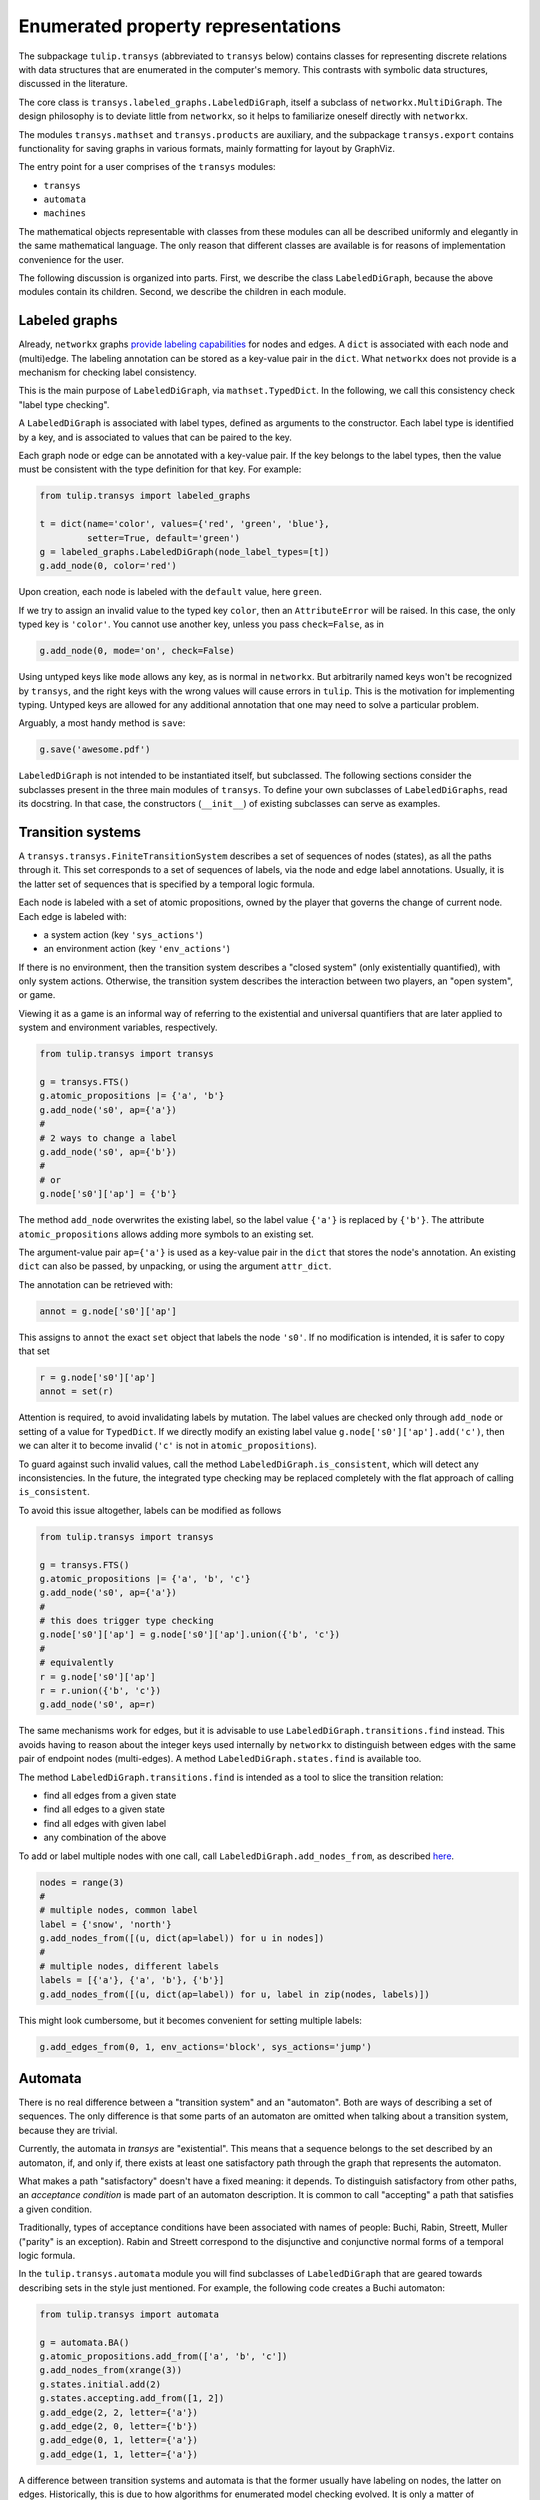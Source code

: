 Enumerated property representations
===================================

The subpackage ``tulip.transys`` (abbreviated to ``transys`` below)
contains classes for representing discrete relations with
data structures that are enumerated in the computer's memory.
This contrasts with symbolic data structures, discussed in the literature.

The core class is ``transys.labeled_graphs.LabeledDiGraph``,
itself a subclass of ``networkx.MultiDiGraph``.
The design philosophy is to deviate little from ``networkx``,
so it helps to familiarize oneself directly with ``networkx``.

The modules ``transys.mathset`` and ``transys.products`` are auxiliary,
and the subpackage ``transys.export`` contains functionality for
saving graphs in various formats, mainly formatting for layout by GraphViz.

The entry point for a user comprises of the ``transys`` modules:

- ``transys``
- ``automata``
- ``machines``

The mathematical objects representable with classes from these modules
can all be described uniformly and elegantly in the same mathematical language.
The only reason that different classes are available is for reasons of
implementation convenience for the user.

The following discussion is organized into parts.
First, we describe the class ``LabeledDiGraph``, because the above
modules contain its children.
Second, we describe the children in each module.


Labeled graphs
--------------

Already, ``networkx`` graphs `provide labeling capabilities
<http://networkx.github.io/documentation/latest/tutorial/tutorial.html#node-attributes>`_
for nodes and edges.
A ``dict`` is associated with each node and (multi)edge.
The labeling annotation can be stored as a key-value pair in the ``dict``.
What ``networkx`` does not provide is a mechanism for checking label consistency.

This is the main purpose of ``LabeledDiGraph``, via ``mathset.TypedDict``.
In the following, we call this consistency check "label type checking".

A ``LabeledDiGraph`` is associated with label types,
defined as arguments to the constructor.
Each label type is identified by a key, and is associated to values
that can be paired to the key.

Each graph node or edge can be annotated with a key-value pair.
If the key belongs to the label types, then the value must be
consistent with the type definition for that key.
For example:


.. code-block:: python

  from tulip.transys import labeled_graphs
  
  t = dict(name='color', values={'red', 'green', 'blue'},
           setter=True, default='green')
  g = labeled_graphs.LabeledDiGraph(node_label_types=[t])
  g.add_node(0, color='red')


Upon creation, each node is labeled with the ``default`` value,
here ``green``.

If we try to assign an invalid value to the typed key ``color``,
then an ``AttributeError`` will be raised.
In this case, the only typed key is ``'color'``.
You cannot use another key, unless you pass ``check=False``, as in


.. code-block:: python

  g.add_node(0, mode='on', check=False)


Using untyped keys like ``mode`` allows any key, as is normal in ``networkx``.
But arbitrarily named keys won't be recognized by ``transys``,
and the right keys with the wrong values will cause errors in ``tulip``.
This is the motivation for implementing typing.
Untyped keys are allowed for any additional annotation that
one may need to solve a particular problem.

Arguably, a most handy method is ``save``:


.. code-block:: python

  g.save('awesome.pdf')


``LabeledDiGraph`` is not intended to be instantiated itself,
but subclassed. The following sections consider the subclasses
present in the three main modules of ``transys``.
To define your own subclasses of ``LabeledDiGraphs``, read its docstring.
In that case, the constructors (``__init__``) of existing
subclasses can serve as examples.


Transition systems
------------------

A ``transys.transys.FiniteTransitionSystem`` describes a
set of sequences of nodes (states), as all the paths through it.
This set corresponds to a set of sequences of labels,
via the node and edge label annotations.
Usually, it is the latter set of sequences that is specified by
a temporal logic formula.

Each node is labeled with a set of atomic propositions,
owned by the player that governs the change of current node.
Each edge is labeled with:

- a system action (key ``'sys_actions'``)
- an environment action (key ``'env_actions'``)

If there is no environment, then the transition system describes
a "closed system" (only existentially quantified), with only
system actions. Otherwise, the transition system describes the
interaction between two players, an "open system", or game.

Viewing it as a game is an informal way of referring to
the existential and universal quantifiers that are later applied to
system and environment variables, respectively.


.. code-block:: python

  from tulip.transys import transys
  
  g = transys.FTS()
  g.atomic_propositions |= {'a', 'b'}
  g.add_node('s0', ap={'a'})
  #
  # 2 ways to change a label
  g.add_node('s0', ap={'b'})
  #
  # or
  g.node['s0']['ap'] = {'b'}


The method ``add_node`` overwrites the existing label,
so the label value ``{'a'}`` is replaced by ``{'b'}``.
The attribute ``atomic_propositions`` allows adding
more symbols to an existing set.

The argument-value pair ``ap={'a'}`` is used as a key-value
pair in the ``dict`` that stores the node's annotation.
An existing ``dict`` can also be passed, by unpacking, or
using the argument ``attr_dict``.

The annotation can be retrieved with:


.. code-block:: python

  annot = g.node['s0']['ap']


This assigns to ``annot`` the exact ``set`` object that labels
the node ``'s0'``. If no modification is intended, it is safer
to copy that set


.. code-block:: python

  r = g.node['s0']['ap']
  annot = set(r)


Attention is required, to avoid invalidating labels by mutation.
The label values are checked only through ``add_node`` or
setting of a value for ``TypedDict``. If we directly modify an
existing label value ``g.node['s0']['ap'].add('c')``,
then we can alter it to become invalid
(``'c'`` is not in ``atomic_propositions``).

To guard against such invalid values,
call the method ``LabeledDiGraph.is_consistent``,
which will detect any inconsistencies.
In the future, the integrated type checking may be
replaced completely with the flat approach of calling ``is_consistent``.

To avoid this issue altogether, labels can be modified as follows


.. code-block:: python
  
  from tulip.transys import transys

  g = transys.FTS()
  g.atomic_propositions |= {'a', 'b', 'c'}
  g.add_node('s0', ap={'a'})
  #
  # this does trigger type checking
  g.node['s0']['ap'] = g.node['s0']['ap'].union({'b', 'c'})
  #
  # equivalently
  r = g.node['s0']['ap']
  r = r.union({'b', 'c'})
  g.add_node('s0', ap=r)


The same mechanisms work for edges, but it is advisable to use
``LabeledDiGraph.transitions.find`` instead.
This avoids having to reason about the integer keys used internally by
``networkx`` to distinguish between edges with
the same pair of endpoint nodes (multi-edges).
A method ``LabeledDiGraph.states.find`` is available too.

The method ``LabeledDiGraph.transitions.find`` is intended as a tool
to slice the transition relation:

- find all edges from a given state
- find all edges to a given state
- find all edges with given label
- any combination of the above


To add or label multiple nodes with one call,
call ``LabeledDiGraph.add_nodes_from``, as described `here
<http://networkx.github.io/documentation/latest/reference/generated/networkx.MultiDiGraph.add_nodes_from.html>`_.


.. code-block:: python

  nodes = range(3)
  #
  # multiple nodes, common label
  label = {'snow', 'north'}
  g.add_nodes_from([(u, dict(ap=label)) for u in nodes])
  #
  # multiple nodes, different labels
  labels = [{'a'}, {'a', 'b'}, {'b'}]
  g.add_nodes_from([(u, dict(ap=label)) for u, label in zip(nodes, labels)])


This might look cumbersome, but it becomes convenient for setting multiple labels:


.. code-block:: python

  g.add_edges_from(0, 1, env_actions='block', sys_actions='jump')



Automata
--------

There is no real difference between a "transition system" and an "automaton".
Both are ways of describing a set of sequences.
The only difference is that some parts of an automaton are omitted when
talking about a transition system, because they are trivial.

Currently, the automata in `transys` are "existential".
This means that a sequence belongs to the set described by an automaton,
if, and only if, there exists at least one satisfactory path through the
graph that represents the automaton.

What makes a path "satisfactory" doesn't have a fixed meaning: it depends.
To distinguish satisfactory from other paths, an *acceptance condition* is
made part of an automaton description.
It is common to call "accepting" a path that satisfies a given condition.

Traditionally, types of acceptance conditions have been associated with
names of people: Buchi, Rabin, Streett, Muller ("parity" is an exception).
Rabin and Streett correspond to the disjunctive and conjunctive
normal forms of a temporal logic formula.

In the ``tulip.transys.automata`` module you will find subclasses of
``LabeledDiGraph`` that are geared towards describing sets in the style
just mentioned. For example, the following code creates a Buchi automaton:


.. code-block:: python

  from tulip.transys import automata

  g = automata.BA()
  g.atomic_propositions.add_from(['a', 'b', 'c'])
  g.add_nodes_from(xrange(3))
  g.states.initial.add(2)
  g.states.accepting.add_from([1, 2])
  g.add_edge(2, 2, letter={'a'})
  g.add_edge(2, 0, letter={'b'})
  g.add_edge(0, 1, letter={'a'})
  g.add_edge(1, 1, letter={'a'})


A difference between transition systems and automata is
that the former usually have labeling on nodes, the latter on edges.
Historically, this is due to how algorithms for
enumerated model checking evolved. It is only a matter of
representation, not a feature of the sets that
these data structures describe.


Transducers (Machines)
----------------------

A transducer represents a function from finite sequences of input
(say symbols typed on a keyboard), to the next output (say screen color).
So, a transducer is an *implementation*, described in a way that is
executable (step-by-step). It differs from the above mainly programmatically.

If the design intent is described with a specification that is not
itself the implementation, then (automated) synthesis can construct
an implementation. Some forms of synthesis are available via ``tulip.synth``.
By convention, the constructed implementation is represented by ``machines.MealyMachine``.

The Mealy machine for producing a sequence of alternating 0s and 1s has the form:


.. code-block:: python

  from tulip.transys import machines

  g = machines.MealyMachine()
  g.add_inputs(dict(increment_index={1}))
  g.add_outputs(dict(sequence_element={0, 1}))
  g.add_nodes_from([0, 1])
  g.states.initial.add(0)
  g.add_edge(0, 1, increment_index=1, sequence_element=0)
  g.add_edge(1, 0, increment_index=1, sequence_element=1)


This Mealy machine is supposed to be "executed" as follows.
It starts at node ``0``. It reads an element from the input sequence.
The element is an assignment of values to identifiers.
Here, the only input identifier ("port") is ``'increment_index'``.
Then, the machine picks an edge labeled with the given input assignment.
The only such edge is ``(0, 1)``. The next node is ``1``.

The machine produces the next element of the output sequence.
This element is an assignment to output identifiers.
In our example, the assignment of value ``0`` to identifier ``'sequence_element'``.
Since we just started running the machine ``g``, this output assignment is
the first element in the output sequence.

You can get all this done with:


.. code-block:: python

  v, d = g.reaction(0, dict(increment_index=1))


which returns ``v = 1`` and ``d = dict(sequence_element=0)``.


The class ``machines.MooreMachine`` differs from a Mealy machine,
in that it imposes that element ``k`` of the output sequence
can depend only on elements *before* element ``k`` of the input sequence.
Use ``machines.MealyMachine``, because it is less restrictive.
